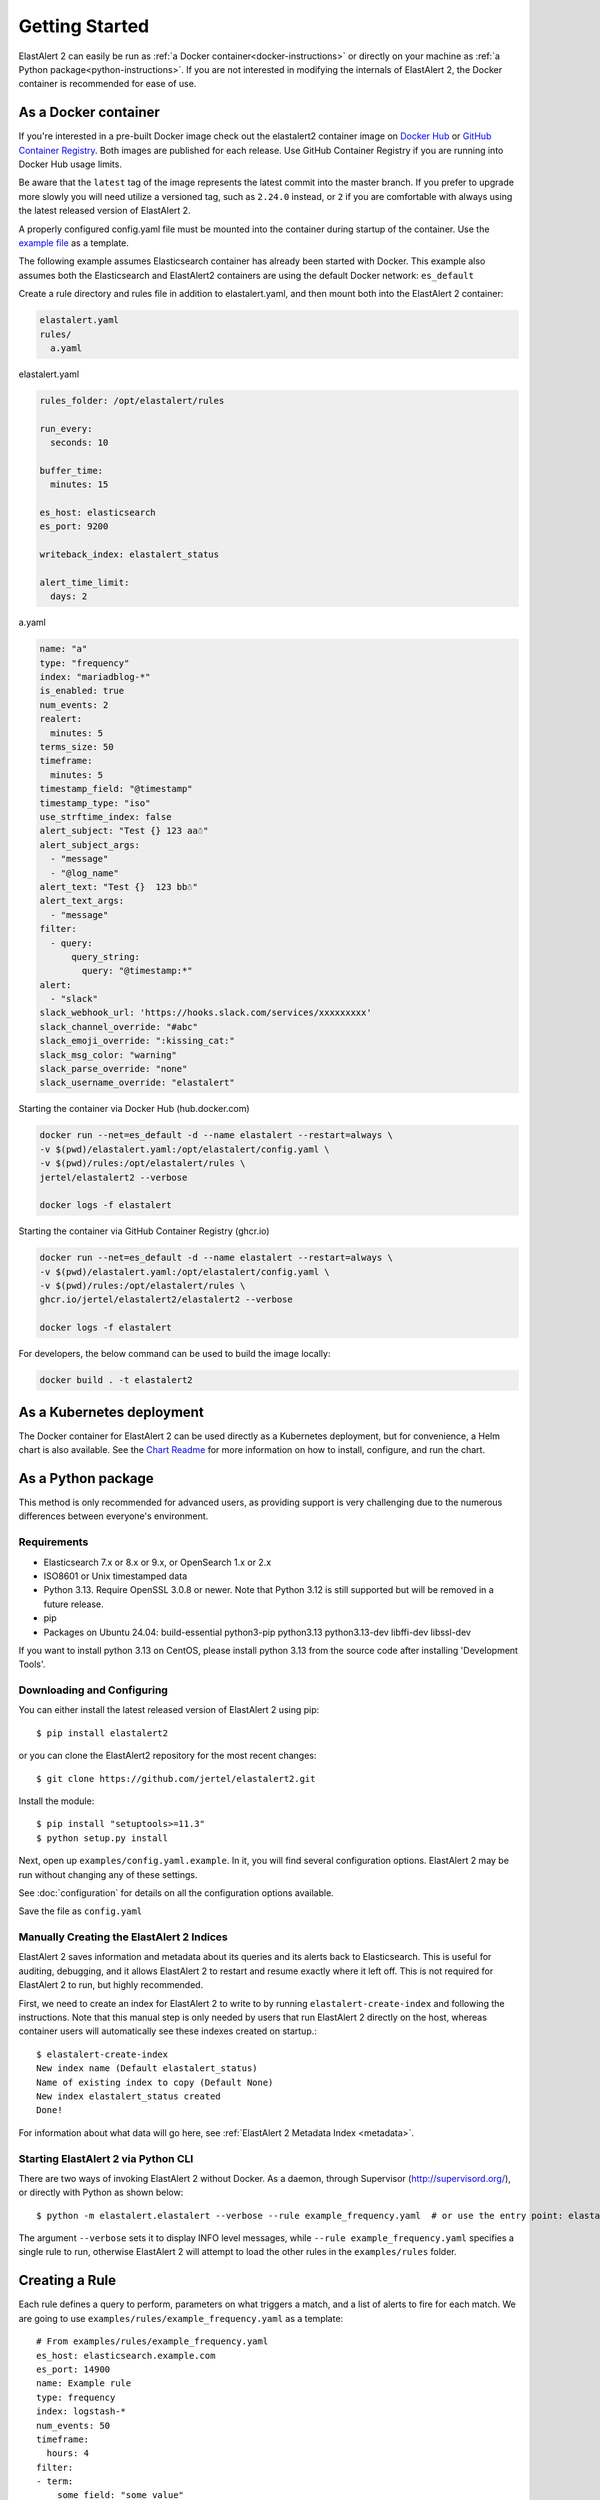 .. _tutorial:

Getting Started
***************

ElastAlert 2 can easily be run as :ref:`a Docker container<docker-instructions>`
or directly on your machine as :ref:`a Python package<python-instructions>`.
If you are not interested in modifying the internals of  ElastAlert 2, the Docker
container is recommended for ease of use.

.. _docker-instructions:

As a Docker container
=====================

If you're interested in a pre-built Docker image check out the
elastalert2 container image on `Docker Hub <https://hub.docker.com/r/jertel/elastalert2>`_ or `GitHub Container Registry <https://github.com/jertel/elastalert2/pkgs/container/elastalert2%2Felastalert2>`_. Both images are published for each release. Use GitHub Container Registry if you are running into Docker Hub usage limits.

Be aware that the ``latest`` tag of the image represents the latest commit into
the master branch. If you prefer to upgrade more slowly you will need utilize a
versioned tag, such as ``2.24.0`` instead, or ``2`` if you are comfortable with
always using the latest released version of ElastAlert 2.

A properly configured config.yaml file must be mounted into the container during
startup of the container. Use the `example file
<https://github.com/jertel/elastalert2/blob/master/examples/config.yaml.example>`_
as a template.

The following example assumes Elasticsearch container has already been started with Docker. 
This example also assumes both the Elasticsearch and ElastAlert2 containers are using the default Docker network: ``es_default``

Create a rule directory and rules file in addition to elastalert.yaml, and then mount both into the ElastAlert 2 container:

.. code-block::

    elastalert.yaml
    rules/
      a.yaml

elastalert.yaml

.. code-block::

    rules_folder: /opt/elastalert/rules

    run_every:
      seconds: 10

    buffer_time:
      minutes: 15

    es_host: elasticsearch
    es_port: 9200

    writeback_index: elastalert_status

    alert_time_limit:
      days: 2

a.yaml

.. code-block::

    name: "a"
    type: "frequency"
    index: "mariadblog-*"
    is_enabled: true
    num_events: 2
    realert:
      minutes: 5
    terms_size: 50
    timeframe:
      minutes: 5
    timestamp_field: "@timestamp"
    timestamp_type: "iso"
    use_strftime_index: false
    alert_subject: "Test {} 123 aa☃"
    alert_subject_args:
      - "message"
      - "@log_name"
    alert_text: "Test {}  123 bb☃"
    alert_text_args:
      - "message"
    filter:
      - query:
          query_string:
            query: "@timestamp:*"
    alert:
      - "slack"
    slack_webhook_url: 'https://hooks.slack.com/services/xxxxxxxxx'
    slack_channel_override: "#abc"
    slack_emoji_override: ":kissing_cat:"
    slack_msg_color: "warning"
    slack_parse_override: "none"
    slack_username_override: "elastalert"

Starting the container via Docker Hub (hub.docker.com)

.. code-block::

    docker run --net=es_default -d --name elastalert --restart=always \
    -v $(pwd)/elastalert.yaml:/opt/elastalert/config.yaml \
    -v $(pwd)/rules:/opt/elastalert/rules \
    jertel/elastalert2 --verbose

    docker logs -f elastalert

Starting the container via GitHub Container Registry (ghcr.io)

.. code-block::

    docker run --net=es_default -d --name elastalert --restart=always \
    -v $(pwd)/elastalert.yaml:/opt/elastalert/config.yaml \
    -v $(pwd)/rules:/opt/elastalert/rules \
    ghcr.io/jertel/elastalert2/elastalert2 --verbose

    docker logs -f elastalert

For developers, the below command can be used to build the image locally:

.. code-block::

    docker build . -t elastalert2


.. _kubernetes-instructions:

As a Kubernetes deployment
==========================

The Docker container for ElastAlert 2 can be used directly as a Kubernetes
deployment, but for convenience, a Helm chart is also available. See the
`Chart Readme <https://github.com/jertel/elastalert2/blob/master/chart/elastalert2/README.md>`_ 
for more information on how to install, configure, and run the chart.

.. _python-instructions:

As a Python package
===================

This method is only recommended for advanced users, as providing support is very
challenging due to the numerous differences between everyone's environment.

Requirements
------------

- Elasticsearch 7.x or 8.x or 9.x, or OpenSearch 1.x or 2.x
- ISO8601 or Unix timestamped data
- Python 3.13. Require OpenSSL 3.0.8 or newer. Note that Python 3.12 is still supported but will be removed in a future release.
- pip
- Packages on Ubuntu 24.04: build-essential python3-pip python3.13 python3.13-dev libffi-dev libssl-dev

If you want to install python 3.13 on CentOS, please install python 3.13 from the source code after installing 'Development Tools'.

Downloading and Configuring
---------------------------

You can either install the latest released version of ElastAlert 2 using pip::

    $ pip install elastalert2

or you can clone the ElastAlert2 repository for the most recent changes::

    $ git clone https://github.com/jertel/elastalert2.git

Install the module::

    $ pip install "setuptools>=11.3"
    $ python setup.py install

Next, open up ``examples/config.yaml.example``. In it, you will find several configuration
options. ElastAlert 2 may be run without changing any of these settings.

See :doc:`configuration` for details on all the configuration options available.

Save the file as ``config.yaml``

Manually Creating the ElastAlert 2 Indices
-------------------------------------------

ElastAlert 2 saves information and metadata about its queries and its alerts back
to Elasticsearch. This is useful for auditing, debugging, and it allows
ElastAlert 2 to restart and resume exactly where it left off. This is not required
for ElastAlert 2 to run, but highly recommended.

First, we need to create an index for ElastAlert 2 to write to by running
``elastalert-create-index`` and following the instructions. Note that this manual 
step is only needed by users that run ElastAlert 2 directly on the host, whereas 
container users will automatically see these indexes created on startup.::

    $ elastalert-create-index
    New index name (Default elastalert_status)
    Name of existing index to copy (Default None)
    New index elastalert_status created
    Done!

For information about what data will go here, see :ref:`ElastAlert 2 Metadata
Index <metadata>`.

Starting ElastAlert 2 via Python CLI
------------------------------------

There are two ways of invoking ElastAlert 2 without Docker. As a daemon, through Supervisor
(http://supervisord.org/), or directly with Python as shown below::

    $ python -m elastalert.elastalert --verbose --rule example_frequency.yaml  # or use the entry point: elastalert --verbose --rule ...

The argument ``--verbose`` sets it to display INFO level messages, while ``--rule example_frequency.yaml`` specifies a single rule to
run, otherwise ElastAlert 2 will attempt to load the other rules in the ``examples/rules`` folder.

Creating a Rule
===============

Each rule defines a query to perform, parameters on what triggers a match, and a
list of alerts to fire for each match. We are going to use
``examples/rules/example_frequency.yaml`` as a template::

    # From examples/rules/example_frequency.yaml
    es_host: elasticsearch.example.com
    es_port: 14900
    name: Example rule
    type: frequency
    index: logstash-*
    num_events: 50
    timeframe:
      hours: 4
    filter:
    - term:
        some_field: "some_value"
    alert:
    - "email"
    email:
    - "elastalert@example.com"

``es_host`` and ``es_port`` should point to the Elasticsearch cluster we want to
query.

``name`` is the unique name for this rule. ElastAlert 2 will not start if two
rules share the same name.

``type``: Each rule has a different type which may take different parameters.
The ``frequency`` type means "Alert when more than ``num_events`` occur within
``timeframe``." For information other types, see :ref:`Rule types <ruletypes>`.

``index``: The name of the index(es) to query. If you are using Logstash, by
default the indexes will match ``"logstash-*"``.

``num_events``: This parameter is specific to ``frequency`` type and is the
threshold for when an alert is triggered.

``timeframe`` is the time period in which ``num_events`` must occur.

``filter`` is a list of Elasticsearch filters that are used to filter results.
Here we have a single term filter for documents with ``some_field`` matching
``some_value``. See :ref:`Writing Filters For Rules <writingfilters>` for more
information. If no filters are desired, it should be specified as an empty list:
``filter: []``

``alert`` is a list of alerts to run on each match. For more information on
alert types, see :ref:`Alert Types <alert_types>`. The email alert requires an SMTP server
for sending mail. By default, it will attempt to use localhost. This can be
changed with the ``smtp_host`` option.

``email`` is a list of addresses to which alerts will be sent.

There are many other optional configuration options, see :ref:`Common
configuration options <commonconfig>`.

All documents must have a timestamp field. ElastAlert 2 will try to use
``@timestamp`` by default, but this can be changed with the ``timestamp_field``
option. By default, ElastAlert 2 uses ISO8601 timestamps, though unix timestamps
are supported by setting ``timestamp_type``.

As is, this rule means "Send an email to elastalert@example.com when there are
more than 50 documents with ``some_field == some_value`` within a 4 hour
period."

See :ref:`the testing section for more details <testing>` on how to test a specific rule file without sending alerts.

Operational Review
==================

When ElastAlert 2 starts and output is configured to be sent to the console, it will resemble the following::

    No handlers could be found for logger "Elasticsearch"
    INFO:root:Queried rule Example rule from 1-15 14:22 PST to 1-15 15:07 PST: 5 hits
    INFO:Elasticsearch:POST http://elasticsearch.example.com:14900/elastalert_status/elastalert_status?op_type=create [status:201 request:0.025s]
    INFO:root:Ran Example rule from 1-15 14:22 PST to 1-15 15:07 PST: 5 query hits (0 already seen), 0 matches, 0 alerts sent
    INFO:root:Sleeping for 297 seconds

Let's break down the response to see what's happening.

``Queried rule Example rule from 1-15 14:22 PST to 1-15 15:07 PST: 5 hits``

ElastAlert 2 periodically queries the most recent ``buffer_time`` (default 45
minutes) for data matching the filters. Here we see that it matched 5 hits:

.. code-block::

    POST http://elasticsearch.example.com:14900/elastalert_status/elastalert_status?op_type=create [status:201 request:0.025s]

This line showing that ElastAlert 2 uploaded a document to the elastalert_status
index with information about the query it just made:

.. code-block::

    Ran Example rule from 1-15 14:22 PST to 1-15 15:07 PST: 5 query hits (0 already seen), 0 matches, 0 alerts sent

The line means ElastAlert 2 has finished processing the rule. For large time
periods, sometimes multiple queries may be run, but their data will be processed
together. ``query hits`` is the number of documents that are downloaded from
Elasticsearch, ``already seen`` refers to documents that were already counted in
a previous overlapping query and will be ignored, ``matches`` is the number of
matches the rule type outputted, and ``alerts sent`` is the number of alerts
actually sent. This may differ from ``matches`` because of options like
``realert`` and ``aggregation`` or because of an error.

``Sleeping for 297 seconds``

The default ``run_every`` is 5 minutes, meaning ElastAlert 2 will sleep until 5
minutes have elapsed from the last cycle before running queries for each rule
again with time ranges shifted forward 5 minutes.

Say, over the next 297 seconds, 46 more matching documents were added to
Elasticsearch::


    INFO:root:Queried rule Example rule from 1-15 14:27 PST to 1-15 15:12 PST: 51 hits
    ...
    INFO:root:Sent email to ['elastalert@example.com']
    ...
    INFO:root:Ran Example rule from 1-15 14:27 PST to 1-15 15:12 PST: 51 query hits, 1 matches, 1 alerts sent

The body of the email will contain something like::

    Example rule

    At least 50 events occurred between 1-15 11:12 PST and 1-15 15:12 PST

    @timestamp: 2015-01-15T15:12:00-08:00

If an error occurred, such as an unreachable SMTP server, you may see:

.. code-block::

    ERROR:root:Error while running alert email: Error connecting to SMTP host: [Errno 61] Connection refused


Note that if you stop ElastAlert 2 and then run it again later, it will look up
``elastalert_status`` and begin querying at the end time of the last query. This
is to prevent duplication or skipping of alerts if ElastAlert 2 is restarted.

By using the ``--debug`` flag instead of ``--verbose``, the body of email will
instead be logged and the email will not be sent. In addition, the queries will
not be saved to ``elastalert_status``.

Disabling a Rule
================

To stop a rule from executing, add or adjust the `is_enabled` option inside the
rule's YAML file to `false`. When ElastAlert 2 reloads the rules it will detect
that the rule has been disabled and prevent it from executing. The rule reload
interval defaults to 5 minutes but can be adjusted via the `run_every`
configuration option.

Optionally, once a rule has been disabled it is safe to remove the rule file, if
there is no intention of re-activating the rule. However, be aware that removing
a rule file without first disabling it will _not_ disable the rule!

